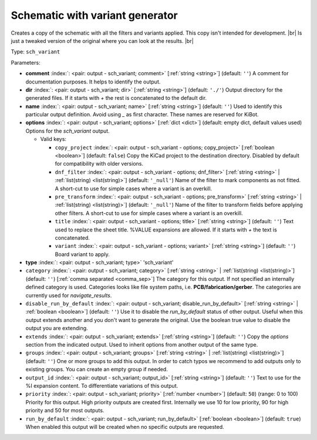 .. Automatically generated by KiBot, please don't edit this file

.. index::
   pair: Schematic with variant generator; sch_variant

Schematic with variant generator
~~~~~~~~~~~~~~~~~~~~~~~~~~~~~~~~

Creates a copy of the schematic with all the filters and variants applied.
This copy isn't intended for development. |br|
Is just a tweaked version of the original where you can look at the results. |br|

Type: ``sch_variant``


Parameters:

-  **comment** :index:`: <pair: output - sch_variant; comment>` [:ref:`string <string>`] (default: ``''``) A comment for documentation purposes. It helps to identify the output.
-  **dir** :index:`: <pair: output - sch_variant; dir>` [:ref:`string <string>`] (default: ``'./'``) Output directory for the generated files.
   If it starts with `+` the rest is concatenated to the default dir.
-  **name** :index:`: <pair: output - sch_variant; name>` [:ref:`string <string>`] (default: ``''``) Used to identify this particular output definition.
   Avoid using `_` as first character. These names are reserved for KiBot.
-  **options** :index:`: <pair: output - sch_variant; options>` [:ref:`dict <dict>`] (default: empty dict, default values used) Options for the `sch_variant` output.

   -  Valid keys:

      -  ``copy_project`` :index:`: <pair: output - sch_variant - options; copy_project>` [:ref:`boolean <boolean>`] (default: ``false``) Copy the KiCad project to the destination directory.
         Disabled by default for compatibility with older versions.
      -  ``dnf_filter`` :index:`: <pair: output - sch_variant - options; dnf_filter>` [:ref:`string <string>` | :ref:`list(string) <list(string)>`] (default: ``'_null'``) Name of the filter to mark components as not fitted.
         A short-cut to use for simple cases where a variant is an overkill.

      -  ``pre_transform`` :index:`: <pair: output - sch_variant - options; pre_transform>` [:ref:`string <string>` | :ref:`list(string) <list(string)>`] (default: ``'_null'``) Name of the filter to transform fields before applying other filters.
         A short-cut to use for simple cases where a variant is an overkill.

      -  ``title`` :index:`: <pair: output - sch_variant - options; title>` [:ref:`string <string>`] (default: ``''``) Text used to replace the sheet title. %VALUE expansions are allowed.
         If it starts with `+` the text is concatenated.
      -  ``variant`` :index:`: <pair: output - sch_variant - options; variant>` [:ref:`string <string>`] (default: ``''``) Board variant to apply.

-  **type** :index:`: <pair: output - sch_variant; type>` 'sch_variant'
-  ``category`` :index:`: <pair: output - sch_variant; category>` [:ref:`string <string>` | :ref:`list(string) <list(string)>`] (default: ``''``) [:ref:`comma separated <comma_sep>`] The category for this output. If not specified an internally defined
   category is used.
   Categories looks like file system paths, i.e. **PCB/fabrication/gerber**.
   The categories are currently used for `navigate_results`.

-  ``disable_run_by_default`` :index:`: <pair: output - sch_variant; disable_run_by_default>` [:ref:`string <string>` | :ref:`boolean <boolean>`] (default: ``''``) Use it to disable the `run_by_default` status of other output.
   Useful when this output extends another and you don't want to generate the original.
   Use the boolean true value to disable the output you are extending.
-  ``extends`` :index:`: <pair: output - sch_variant; extends>` [:ref:`string <string>`] (default: ``''``) Copy the `options` section from the indicated output.
   Used to inherit options from another output of the same type.
-  ``groups`` :index:`: <pair: output - sch_variant; groups>` [:ref:`string <string>` | :ref:`list(string) <list(string)>`] (default: ``''``) One or more groups to add this output. In order to catch typos
   we recommend to add outputs only to existing groups. You can create an empty group if
   needed.

-  ``output_id`` :index:`: <pair: output - sch_variant; output_id>` [:ref:`string <string>`] (default: ``''``) Text to use for the %I expansion content. To differentiate variations of this output.
-  ``priority`` :index:`: <pair: output - sch_variant; priority>` [:ref:`number <number>`] (default: ``50``) (range: 0 to 100) Priority for this output. High priority outputs are created first.
   Internally we use 10 for low priority, 90 for high priority and 50 for most outputs.
-  ``run_by_default`` :index:`: <pair: output - sch_variant; run_by_default>` [:ref:`boolean <boolean>`] (default: ``true``) When enabled this output will be created when no specific outputs are requested.

